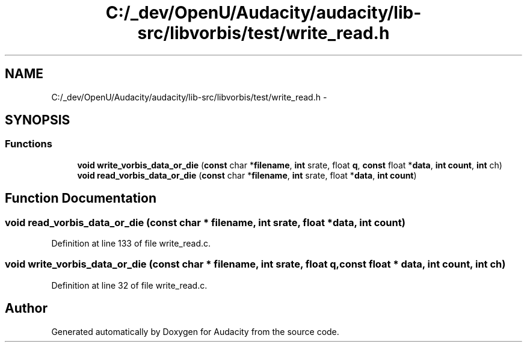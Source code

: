 .TH "C:/_dev/OpenU/Audacity/audacity/lib-src/libvorbis/test/write_read.h" 3 "Thu Apr 28 2016" "Audacity" \" -*- nroff -*-
.ad l
.nh
.SH NAME
C:/_dev/OpenU/Audacity/audacity/lib-src/libvorbis/test/write_read.h \- 
.SH SYNOPSIS
.br
.PP
.SS "Functions"

.in +1c
.ti -1c
.RI "\fBvoid\fP \fBwrite_vorbis_data_or_die\fP (\fBconst\fP char *\fBfilename\fP, \fBint\fP srate, float \fBq\fP, \fBconst\fP float *\fBdata\fP, \fBint\fP \fBcount\fP, \fBint\fP ch)"
.br
.ti -1c
.RI "\fBvoid\fP \fBread_vorbis_data_or_die\fP (\fBconst\fP char *\fBfilename\fP, \fBint\fP srate, float *\fBdata\fP, \fBint\fP \fBcount\fP)"
.br
.in -1c
.SH "Function Documentation"
.PP 
.SS "\fBvoid\fP read_vorbis_data_or_die (\fBconst\fP char * filename, \fBint\fP srate, float * data, \fBint\fP count)"

.PP
Definition at line 133 of file write_read\&.c\&.
.SS "\fBvoid\fP write_vorbis_data_or_die (\fBconst\fP char * filename, \fBint\fP srate, float q, \fBconst\fP float * data, \fBint\fP count, \fBint\fP ch)"

.PP
Definition at line 32 of file write_read\&.c\&.
.SH "Author"
.PP 
Generated automatically by Doxygen for Audacity from the source code\&.
